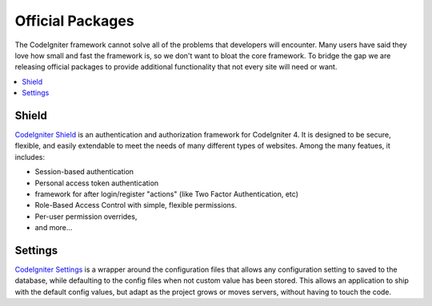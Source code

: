 #################
Official Packages
#################

The CodeIgniter framework cannot solve all of the problems that developers will encounter.
Many users have said they love how small and fast the framework is, so we don't want to
bloat the core framework. To bridge the gap we are releasing official packages to provide
additional functionality that not every site will need or want.

.. contents::
    :local:
    :depth: 2

******
Shield
******

`CodeIgniter Shield <https://github.com/codeigniter4/shield>`_ is an authentication
and authorization framework for CodeIgniter 4. It is designed to be secure, flexible,
and easily extendable to meet the needs of many different types of websites.
Among the many featues, it includes:

* Session-based authentication
* Personal access token authentication
* framework for after login/register "actions" (like Two Factor Authentication, etc)
* Role-Based Access Control with simple, flexible permissions.
* Per-user permission overrides,
* and more...

********
Settings
********

`CodeIgniter Settings <https://github.com/codeigniter4/settings>`_ is a wrapper around
the configuration files that allows any configuration setting to saved to the database,
while defaulting to the config files when not custom value has been stored. This allows
an application to ship with the default config values, but adapt as the project grows
or moves servers, without having to touch the code.
